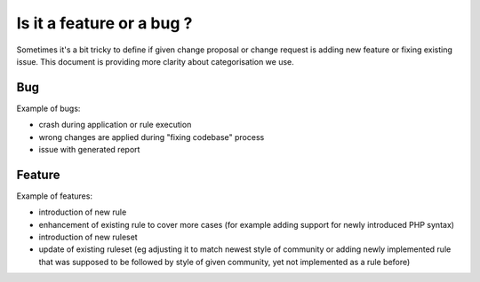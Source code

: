 ==========================
Is it a feature or a bug ?
==========================

Sometimes it's a bit tricky to define if given change proposal or change request is adding new feature or fixing existing issue. This document is providing more clarity about categorisation we use.

Bug
---

Example of bugs:

- crash during application or rule execution
- wrong changes are applied during "fixing codebase" process
- issue with generated report

Feature
-------

Example of features:

- introduction of new rule
- enhancement of existing rule to cover more cases (for example adding support for newly introduced PHP syntax)
- introduction of new ruleset
- update of existing ruleset (eg adjusting it to match newest style of community or adding newly implemented rule that was supposed to be followed by style of given community, yet not implemented as a rule before)
